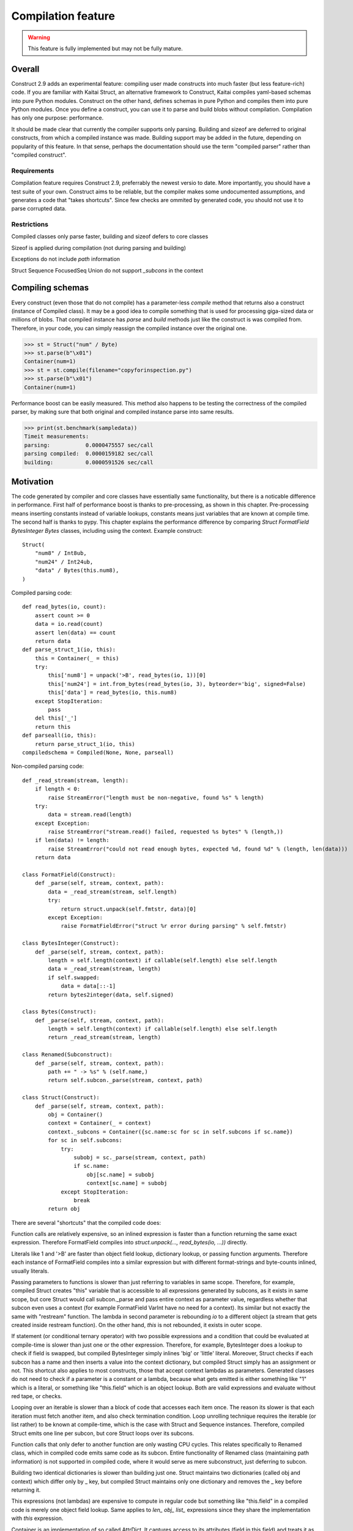 ======================
Compilation feature
======================

.. warning:: This feature is fully implemented but may not be fully mature.


Overall
=========

Construct 2.9 adds an experimental feature: compiling user made constructs into much faster (but less feature-rich) code. If you are familiar with Kaitai Struct, an alternative framework to Construct, Kaitai compiles yaml-based schemas into pure Python modules. Construct on the other hand, defines schemas in pure Python and compiles them into pure Python modules. Once you define a construct, you can use it to parse and build blobs without compilation. Compilation has only one purpose: performance.

It should be made clear that currently the compiler supports only parsing. Building and sizeof are deferred to original constructs, from which a compiled instance was made. Building support may be added in the future, depending on popularity of this feature. In that sense, perhaps the documentation should use the term "compiled parser" rather than "compiled construct".


Requirements
---------------

Compilation feature requires Construct 2.9, preferrably the newest versio to date. More importantly, you should have a test suite of your own. Construct aims to be reliable, but the compiler makes some undocumented assumptions, and generates a code that "takes shortcuts". Since few checks are ommited by generated code, you should not use it to parse corrupted data.


Restrictions
---------------

Compiled classes only parse faster, building and sizeof defers to core classes

Sizeof is applied during compilation (not during parsing and building)

Exceptions do not include `path` information

Struct Sequence FocusedSeq Union do not support `_subcons` in the context


Compiling schemas
===================

Every construct (even those that do not compile) has a parameter-less `compile` method that returns also a construct (instance of Compiled class). It may be a good idea to compile something that is used for processing giga-sized data or millions of blobs. That compiled instance has `parse` and `build` methods just like the construct is was compiled from. Therefore, in your code, you can simply reassign the compiled instance over the original one.

>>> st = Struct("num" / Byte)
>>> st.parse(b"\x01")
Container(num=1)
>>> st = st.compile(filename="copyforinspection.py")
>>> st.parse(b"\x01")
Container(num=1)

Performance boost can be easily measured. This method also happens to be testing the correctness of the compiled parser, by making sure that both original and compiled instance parse into same results.

>>> print(st.benchmark(sampledata))
Timeit measurements:
parsing:           0.0000475557 sec/call
parsing compiled:  0.0000159182 sec/call
building:          0.0000591526 sec/call


Motivation
============

The code generated by compiler and core classes have essentially same functionality, but there is a noticable difference in performance. First half of performance boost is thanks to pre-processing, as shown in this chapter. Pre-processing means inserting constants instead of variable lookups, constants means just variables that are known at compile time. The second half is thanks to pypy. This chapter explains the performance difference by comparing `Struct FormatField BytesInteger Bytes` classes, including using the context. Example construct:

::

    Struct(
        "num8" / Int8ub,
        "num24" / Int24ub,
        "data" / Bytes(this.num8),
    )

Compiled parsing code:

::

    def read_bytes(io, count):
        assert count >= 0
        data = io.read(count)
        assert len(data) == count
        return data
    def parse_struct_1(io, this):
        this = Container(_ = this)
        try:
            this['num8'] = unpack('>B', read_bytes(io, 1))[0]
            this['num24'] = int.from_bytes(read_bytes(io, 3), byteorder='big', signed=False)
            this['data'] = read_bytes(io, this.num8)
        except StopIteration:
            pass
        del this['_']
        return this
    def parseall(io, this):
        return parse_struct_1(io, this)
    compiledschema = Compiled(None, None, parseall)

Non-compiled parsing code:

::

    def _read_stream(stream, length):
        if length < 0:
            raise StreamError("length must be non-negative, found %s" % length)
        try:
            data = stream.read(length)
        except Exception:
            raise StreamError("stream.read() failed, requested %s bytes" % (length,))
        if len(data) != length:
            raise StreamError("could not read enough bytes, expected %d, found %d" % (length, len(data)))
        return data

    class FormatField(Construct):
        def _parse(self, stream, context, path):
            data = _read_stream(stream, self.length)
            try:
                return struct.unpack(self.fmtstr, data)[0]
            except Exception:
                raise FormatFieldError("struct %r error during parsing" % self.fmtstr)

    class BytesInteger(Construct):
        def _parse(self, stream, context, path):
            length = self.length(context) if callable(self.length) else self.length
            data = _read_stream(stream, length)
            if self.swapped:
                data = data[::-1]
            return bytes2integer(data, self.signed)

    class Bytes(Construct):
        def _parse(self, stream, context, path):
            length = self.length(context) if callable(self.length) else self.length
            return _read_stream(stream, length)

    class Renamed(Subconstruct):
        def _parse(self, stream, context, path):
            path += " -> %s" % (self.name,)
            return self.subcon._parse(stream, context, path)

    class Struct(Construct):
        def _parse(self, stream, context, path):
            obj = Container()
            context = Container(_ = context)
            context._subcons = Container({sc.name:sc for sc in self.subcons if sc.name})
            for sc in self.subcons:
                try:
                    subobj = sc._parse(stream, context, path)
                    if sc.name:
                        obj[sc.name] = subobj
                        context[sc.name] = subobj
                except StopIteration:
                    break
            return obj


There are several "shortcuts" that the compiled code does:

Function calls are relatively expensive, so an inlined expression is faster than a function returning the same exact expression. Therefore FormatField compiles into `struct.unpack(..., read_bytes(io, ...))` directly.

Literals like 1 and '>B' are faster than object field lookup, dictionary lookup, or passing function arguments. Therefore each instance of FormatField compiles into a similar expression but with different format-strings and byte-counts inlined, usually literals.

Passing parameters to functions is slower than just referring to variables in same scope. Therefore, for example, compiled Struct creates "this" variable that is accessible to all expressions generated by subcons, as it exists in same scope, but core Struct would call subcon._parse and pass entire context as parameter value, regardless whether that subcon even uses a context (for example FormatField VarInt have no need for a context). Its similar but not exactly the same with "restream" function. The lambda in second parameter is rebounding `io` to a different object (a stream that gets created inside restream function). On the other hand, `this` is not rebounded, it exists in outer scope.

If statement (or conditional ternary operator) with two possible expressions and a condition that could be evaluated at compile-time is slower than just one or the other expression. Therefore, for example, BytesInteger does a lookup to check if field is swapped, but compiled BytesInteger simply inlines 'big' or 'little' literal. Moreover, Struct checks if each subcon has a name and then inserts a value into the context dictionary, but compiled Struct simply has an assignment or not. This shortcut also applies to most constructs, those that accept context lambdas as parameters. Generated classes do not need to check if a parameter is a constant or a lambda, because what gets emitted is either something like "1" which is a literal, or something like "this.field" which is an object lookup. Both are valid expressions and evaluate without red tape, or checks.

Looping over an iterable is slower than a block of code that accesses each item once. The reason its slower is that each iteration must fetch another item, and also check termination condition. Loop unrolling technique requires the iterable (or list rather) to be known at compile-time, which is the case with Struct and Sequence instances. Therefore, compiled Struct emits one line per subcon, but core Struct loops over its subcons.

Function calls that only defer to another function are only wasting CPU cycles. This relates specifically to Renamed class, which in compiled code emits same code as its subcon. Entire functionality of Renamed class (maintaining path information) is not supported in compiled code, where it would serve as mere subconstruct, just deferring to subcon.

Building two identical dictionaries is slower than building just one. Struct maintains two dictionaries (called obj and context) which differ only by _ key, but compiled Struct maintains only one dictionary and removes the _ key before returning it.

This expressions (not lambdas) are expensive to compute in regular code but something like "this.field" in a compiled code is merely one object field lookup. Same applies to `len_ obj_ list_` expressions since they share the implementation with `this` expression.

Container is an implementation of so called AttrDict. It captures access to its attributes (field in this.field) and treats it as dictionary key access (this.field becomes this["field"]). However, due to internal CPython drawbacks, capturing attribute access involves some red tape, unlike accessing keys, which is done directly. Therefore compiled Struct emits lines that assign to Container keys, not attributes.


Empirical evidence
---------------------

The "shortcuts" that are described above are not much, but amount to quite a large portion of actual run-time. In fact, they amount to about a third (31%) of entire run-time. Note that this benchmark includes only pure-python compile-time optimisations.

Notice that results are in microseconds (10**-6).

::

    -------------------------------- benchmark: 158 tests --------------------------------
    Name (time in us)                                  Min                StdDev          
    --------------------------------------------------------------------------------------
    test_class_array_parse                        284.7820 (74.05)       31.0403 (118.46) 
    test_class_array_parse_compiled                73.6430 (19.15)       10.7624 (41.07)  
    test_class_greedyrange_parse                  325.6610 (84.67)       31.8383 (121.50) 
    test_class_greedyrange_parse_compiled         300.9270 (78.24)       24.0149 (91.65)  
    test_class_repeatuntil_parse                   10.2730 (2.67)         0.8322 (3.18)   
    test_class_repeatuntil_parse_compiled           7.3020 (1.90)         1.3155 (5.02)   
    test_class_string_parse                        21.2270 (5.52)         1.3555 (5.17)   
    test_class_string_parse_compiled               18.9030 (4.91)         1.6023 (6.11)   
    test_class_cstring_parse                       10.9060 (2.84)         1.0971 (4.19)   
    test_class_cstring_parse_compiled               9.4050 (2.45)         1.6083 (6.14)   
    test_class_pascalstring_parse                   7.9290 (2.06)         0.4959 (1.89)   
    test_class_pascalstring_parse_compiled          6.6670 (1.73)         0.6601 (2.52)   
    test_class_struct_parse                        43.5890 (11.33)        4.4993 (17.17)  
    test_class_struct_parse_compiled               18.7370 (4.87)         2.0198 (7.71)   
    test_class_sequence_parse                      20.7810 (5.40)         2.6298 (10.04)  
    test_class_sequence_parse_compiled             11.9820 (3.12)         3.2669 (12.47)  
    test_class_union_parse                         91.0570 (23.68)       10.2126 (38.97)  
    test_class_union_parse_compiled                31.9240 (8.30)         3.5955 (13.72)  
    test_overall_parse                          3,200.7850 (832.23)     224.9197 (858.34) 
    test_overall_parse_compiled                 2,229.9610 (579.81)     118.2029 (451.09) 
    --------------------------------------------------------------------------------------

..
    -------------------------------- benchmark: 158 tests --------------------------------
    Name (time in us)                                  Min                StdDev          
    --------------------------------------------------------------------------------------
    test_class_aligned_build                        7.8420 (2.04)         0.8678 (3.31)   
    test_class_aligned_parse                        6.6060 (1.72)         0.6813 (2.60)   
    test_class_aligned_parse_compiled               5.3540 (1.39)         1.4117 (5.39)   
    test_class_array_build                        326.6060 (84.92)       38.4864 (146.87) 
    test_class_array_parse                        284.7820 (74.05)       31.0403 (118.46) 
    test_class_array_parse_compiled                73.6430 (19.15)       10.7624 (41.07)  
    test_class_bitsinteger_build                   19.5040 (5.07)         0.9291 (3.55)   
    test_class_bitsinteger_parse                   19.2790 (5.01)         3.8293 (14.61)  
    test_class_bitsinteger_parse_compiled          17.9910 (4.68)         4.5695 (17.44)  
    test_class_bitsswapped1_build                  20.2650 (5.27)         2.7666 (10.56)  
    test_class_bitsswapped1_parse                  18.8030 (4.89)         3.6720 (14.01)  
    test_class_bitsswapped1_parse_compiled         18.3760 (4.78)         3.1836 (12.15)  
    test_class_bitsswapped2_build                 860.2690 (223.68)      65.2748 (249.10) 
    test_class_bitsswapped2_parse                 810.8180 (210.82)     113.5936 (433.50) 
    test_class_bitwise1_build                      38.3340 (9.97)         2.8267 (10.79)  
    test_class_bitwise1_parse                      19.0340 (4.95)         1.6937 (6.46)   
    test_class_bitwise1_parse_compiled             18.3380 (4.77)         1.9169 (7.32)   
    test_class_bitwise2_build                   5,181.2200 (>1000.0)    176.1713 (672.30) 
    test_class_bitwise2_parse                   4,641.4420 (>1000.0)    149.0798 (568.92) 
    test_class_bytes_build                          5.2700 (1.37)         0.3894 (1.49)   
    test_class_bytes_parse                          4.3720 (1.14)         0.2620 (1.0)    
    test_class_bytes_parse_compiled                 4.3770 (1.14)         0.4845 (1.85)   
    test_class_bytesinteger_build                   7.1130 (1.85)         0.5597 (2.14)   
    test_class_bytesinteger_parse                   6.1550 (1.60)         0.8879 (3.39)   
    test_class_bytesinteger_parse_compiled          5.9690 (1.55)         0.8120 (3.10)   
    test_class_byteswapped1_build                   7.8880 (2.05)         1.6156 (6.17)   
    test_class_byteswapped1_parse                   6.6990 (1.74)         1.4248 (5.44)   
    test_class_byteswapped1_parse_compiled          5.8140 (1.51)         1.0893 (4.16)   
    test_class_bytewise1_build                     54.3910 (14.14)        3.5353 (13.49)  
    test_class_bytewise1_parse                     51.2590 (13.33)        4.9621 (18.94)  
    test_class_bytewise1_parse_compiled            51.1530 (13.30)        5.0922 (19.43)  
    test_class_bytewise2_build                  1,264.2500 (328.72)      76.9591 (293.69) 
    test_class_bytewise2_parse                  1,233.1150 (320.62)      65.5335 (250.09) 
    test_class_check_build                          7.7850 (2.02)         0.9710 (3.71)   
    test_class_check_parse                          7.5500 (1.96)         1.0495 (4.01)   
    test_class_check_parse_compiled                 5.7900 (1.51)         0.7776 (2.97)   
    test_class_computed_build                       6.7760 (1.76)         0.6328 (2.41)   
    test_class_computed_parse                       6.5940 (1.71)         0.6383 (2.44)   
    test_class_computed_parse_compiled              6.7670 (1.76)         0.7396 (2.82)   
    test_class_const_build                          5.8600 (1.52)         0.6461 (2.47)   
    test_class_const_parse                          4.8930 (1.27)         0.3691 (1.41)   
    test_class_const_parse_compiled                 4.6680 (1.21)         0.6549 (2.50)   
    test_class_cstring_build                        7.7910 (2.03)        32.0498 (122.31) 
    test_class_cstring_parse                       10.9060 (2.84)         1.0971 (4.19)   
    test_class_cstring_parse_compiled               9.4050 (2.45)         1.6083 (6.14)   
    test_class_default_build                        5.8910 (1.53)         0.7784 (2.97)   
    test_class_default_parse                        5.0430 (1.31)         0.5048 (1.93)   
    test_class_default_parse_compiled               4.7200 (1.23)         0.7015 (2.68)   
    test_class_enum_build                           6.4310 (1.67)         0.4820 (1.84)   
    test_class_enum_parse                           6.4100 (1.67)         0.2944 (1.12)   
    test_class_enum_parse_compiled                  4.9280 (1.28)         0.5852 (2.23)   
    test_class_flag_build                           4.7740 (1.24)         0.5016 (1.91)   
    test_class_flag_parse                           4.2450 (1.10)         0.8202 (3.13)   
    test_class_flag_parse_compiled                  4.4510 (1.16)         0.7262 (2.77)   
    test_class_flagsenum_build                      9.5940 (2.49)         2.3077 (8.81)   
    test_class_flagsenum_parse                     14.9890 (3.90)         1.1867 (4.53)   
    test_class_flagsenum_parse_compiled            12.5860 (3.27)         7.8440 (29.93)  
    test_class_focusedseq_build                    27.4290 (7.13)         3.5810 (13.67)  
    test_class_focusedseq_parse                    23.9230 (6.22)         2.9801 (11.37)  
    test_class_focusedseq_parse_compiled           11.4680 (2.98)         1.8008 (6.87)   
    test_class_formatfield_build                    5.3830 (1.40)         0.3952 (1.51)   
    test_class_formatfield_parse                    4.7820 (1.24)         0.3797 (1.45)   
    test_class_formatfield_parse_compiled           4.7870 (1.24)         0.7985 (3.05)   
    test_class_greedybytes_build                    3.9610 (1.03)         0.5677 (2.17)   
    test_class_greedybytes_parse                    3.8460 (1.0)          0.3800 (1.45)   
    test_class_greedybytes_parse_compiled           3.9150 (1.02)         0.4162 (1.59)   
    test_class_greedyrange_build                  328.9710 (85.54)       17.5818 (67.10)  
    test_class_greedyrange_parse                  325.6610 (84.67)       31.8383 (121.50) 
    test_class_greedyrange_parse_compiled         300.9270 (78.24)       24.0149 (91.65)  
    test_class_greedystring_build                   5.3440 (1.39)         0.6892 (2.63)   
    test_class_greedystring_parse                   5.0730 (1.32)         0.9543 (3.64)   
    test_class_greedystring_parse_compiled          4.5540 (1.18)         0.5366 (2.05)   
    test_class_hex_build                            4.6150 (1.20)         0.5106 (1.95)   
    test_class_hex_parse                            5.2830 (1.37)         0.8942 (3.41)   
    test_class_hex_parse_compiled                   3.9050 (1.02)         0.6158 (2.35)   
    test_class_hexdump_build                        4.6340 (1.20)         0.8433 (3.22)   
    test_class_hexdump_parse                        5.0960 (1.33)         1.0297 (3.93)   
    test_class_hexdump_parse_compiled               3.9120 (1.02)         0.7631 (2.91)   
    test_class_ifthenelse_build                     8.9100 (2.32)         0.9234 (3.52)   
    test_class_ifthenelse_parse                     8.3680 (2.18)         0.7548 (2.88)   
    test_class_ifthenelse_parse_compiled            6.7390 (1.75)         0.7323 (2.79)   
    test_class_mapping_build                        6.3000 (1.64)         0.9057 (3.46)   
    test_class_mapping_parse                        5.6000 (1.46)         1.6992 (6.48)   
    test_class_mapping_parse_compiled               4.9730 (1.29)         0.6396 (2.44)   
    test_class_namedtuple1_build                   18.0560 (4.69)         2.1252 (8.11)   
    test_class_namedtuple1_parse                   16.8770 (4.39)         2.5048 (9.56)   
    test_class_namedtuple1_parse_compiled           9.0800 (2.36)         1.3966 (5.33)   
    test_class_namedtuple2_build                   46.3020 (12.04)        4.8023 (18.33)  
    test_class_namedtuple2_parse                   34.1590 (8.88)         3.9813 (15.19)  
    test_class_namedtuple2_parse_compiled          16.1740 (4.21)         2.1471 (8.19)   
    test_class_numpy_build                        212.2070 (55.18)       19.0170 (72.57)  
    test_class_numpy_parse                        287.4910 (74.75)    1,033.8723 (>1000.0)
    test_class_numpy_parse_compiled               289.1160 (75.17)       31.5770 (120.50) 
    test_class_padded_build                         7.6610 (1.99)         1.0465 (3.99)   
    test_class_padded_parse                         6.5550 (1.70)         0.8192 (3.13)   
    test_class_padded_parse_compiled                5.3810 (1.40)         0.6683 (2.55)   
    test_class_padding_build                        6.1410 (1.60)         0.4382 (1.67)   
    test_class_padding_parse                        5.3390 (1.39)         0.3259 (1.24)   
    test_class_padding_parse_compiled               4.5490 (1.18)         0.6567 (2.51)   
    test_class_pascalstring_build                   9.0730 (2.36)         0.6574 (2.51)   
    test_class_pascalstring_parse                   7.9290 (2.06)         0.4959 (1.89)   
    test_class_pascalstring_parse_compiled          6.6670 (1.73)         0.6601 (2.52)   
    test_class_peek_build                          14.8610 (3.86)         1.5169 (5.79)   
    test_class_peek_parse                          19.3210 (5.02)         1.7638 (6.73)   
    test_class_peek_parse_compiled                 11.9050 (3.10)         1.2330 (4.71)   
    test_class_pickled_build                        5.5730 (1.45)         0.8605 (3.28)   
    test_class_pickled_parse                        8.1680 (2.12)         0.8642 (3.30)   
    test_class_pickled_parse_compiled               8.9110 (2.32)         1.5638 (5.97)   
    test_class_pointer_build                        7.2010 (1.87)         0.3975 (1.52)   
    test_class_pointer_parse                        6.3530 (1.65)         0.6129 (2.34)   
    test_class_pointer_parse_compiled               5.7300 (1.49)         0.6892 (2.63)   
    test_class_prefixed_build                       7.8600 (2.04)         0.4987 (1.90)   
    test_class_prefixed_parse                       6.8100 (1.77)         0.7110 (2.71)   
    test_class_prefixed_parse_compiled              6.1950 (1.61)         0.6435 (2.46)   
    test_class_prefixedarray_build                855.3260 (222.39)      55.4369 (211.56) 
    test_class_prefixedarray_parse                757.6910 (197.01)      49.8982 (190.42) 
    test_class_prefixedarray_parse_compiled       184.4760 (47.97)       14.9617 (57.10)  
    test_class_rawcopy_build1                      13.3870 (3.48)         2.1631 (8.25)   
    test_class_rawcopy_build2                      16.8280 (4.38)         3.4464 (13.15)  
    test_class_rawcopy_parse                       14.4990 (3.77)         1.3540 (5.17)   
    test_class_rawcopy_parse_compiled              14.9130 (3.88)         4.8756 (18.61)  
    test_class_rebuild_build                        5.8890 (1.53)         0.5504 (2.10)   
    test_class_rebuild_parse                        5.0030 (1.30)         0.6272 (2.39)   
    test_class_rebuild_parse_compiled               4.8300 (1.26)         0.5108 (1.95)   
    test_class_repeatuntil_build                   11.1090 (2.89)         0.8754 (3.34)   
    test_class_repeatuntil_parse                   10.2730 (2.67)         0.8322 (3.18)   
    test_class_repeatuntil_parse_compiled           7.3020 (1.90)         1.3155 (5.02)   
    test_class_select_build                        19.3270 (5.03)         2.1872 (8.35)   
    test_class_select_parse                         5.5500 (1.44)         0.5927 (2.26)   
    test_class_select_parse_compiled                5.9140 (1.54)         0.9409 (3.59)   
    test_class_sequence_build                      23.9440 (6.23)         3.7300 (14.23)  
    test_class_sequence_parse                      20.7810 (5.40)         2.6298 (10.04)  
    test_class_sequence_parse_compiled             11.9820 (3.12)         3.2669 (12.47)  
    test_class_string_build                         8.4160 (2.19)         0.5589 (2.13)   
    test_class_string_parse                        21.2270 (5.52)         1.3555 (5.17)   
    test_class_string_parse_compiled               18.9030 (4.91)         1.6023 (6.11)   
    test_class_struct_build                        49.0800 (12.76)        3.9414 (15.04)  
    test_class_struct_parse                        43.5890 (11.33)        4.4993 (17.17)  
    test_class_struct_parse_compiled               18.7370 (4.87)         2.0198 (7.71)   
    test_class_switch_build                         9.2500 (2.41)         0.4969 (1.90)   
    test_class_switch_parse                         8.4710 (2.20)         0.7958 (3.04)   
    test_class_switch_parse_compiled                7.1160 (1.85)         0.7794 (2.97)   
    test_class_timestamp1_build                     9.7510 (2.54)         1.0072 (3.84)   
    test_class_timestamp1_parse                    29.7140 (7.73)         2.7236 (10.39)  
    test_class_timestamp1_parse_compiled           30.2160 (7.86)         3.5592 (13.58)  
    test_class_timestamp2_build                   100.4570 (26.12)       15.4131 (58.82)  
    test_class_timestamp2_parse                   106.5390 (27.70)       12.0199 (45.87)  
    test_class_timestamp2_parse_compiled          107.6340 (27.99)       17.3917 (66.37)  
    test_class_union_build                         55.8850 (14.53)        6.5646 (25.05)  
    test_class_union_parse                         91.0570 (23.68)       10.2126 (38.97)  
    test_class_union_parse_compiled                31.9240 (8.30)         3.5955 (13.72)  
    test_class_varint_build                        14.9650 (3.89)         0.8179 (3.12)   
    test_class_varint_parse                        18.6660 (4.85)         1.6747 (6.39)   
    test_class_varint_parse_compiled               19.6660 (5.11)         5.0212 (19.16)  
    test_overall_build                          2,848.2370 (740.57)   5,609.2037 (>1000.0)
    test_overall_build_compiled                 2,852.9260 (741.79)     163.0128 (622.09) 
    test_overall_parse                          3,200.7850 (832.23)     224.9197 (858.34) 
    test_overall_parse_compiled                 2,229.9610 (579.81)     118.2029 (451.09) 
    --------------------------------------------------------------------------------------


Motivation, part 2
=====================

The second part of optimisation is just running the generated code on pypy. Since pypy is not using any type annotations, there is nothing to discuss in this chapter. The benchmark reflects the same code as in previous chapter, but ran on Pypy 2.7 rather than CPython 3.6.

Empirical evidence
---------------------

Notice that results are in nanoseconds (10**-9).

::

    ------------------------------------- benchmark: 152 tests ------------------------------------
    Name (time in ns)                                      Min                     StdDev          
    -----------------------------------------------------------------------------------------------
    test_class_array_parse                         11,042.9974 (103.52)       40,792.8559 (46.97)  
    test_class_array_parse_compiled                 9,088.0058 (85.20)        43,001.3909 (49.52)  
    test_class_greedyrange_parse                   14,402.0014 (135.01)       49,834.2047 (57.38)  
    test_class_greedyrange_parse_compiled           9,801.0059 (91.88)        39,296.4529 (45.25)  
    test_class_repeatuntil_parse                      318.4996 (2.99)          2,469.5524 (2.84)   
    test_class_repeatuntil_parse_compiled             309.3746 (2.90)        103,425.2134 (119.09) 
    test_class_string_parse                           966.8991 (9.06)        537,241.0095 (618.62) 
    test_class_string_parse_compiled                  726.6994 (6.81)          3,719.2657 (4.28)   
    test_class_cstring_parse                          782.2993 (7.33)          4,111.8970 (4.73)   
    test_class_cstring_parse_compiled                 591.1992 (5.54)        479,164.9746 (551.75) 
    test_class_pascalstring_parse                     465.0911 (4.36)          4,262.4397 (4.91)   
    test_class_pascalstring_parse_compiled            298.4118 (2.80)        122,279.2150 (140.80) 
    test_class_struct_parse                         2,633.9985 (24.69)        14,654.3095 (16.87)  
    test_class_struct_parse_compiled                  949.7991 (8.90)          4,228.2890 (4.87)   
    test_class_sequence_parse                       1,310.6008 (12.29)         5,811.8046 (6.69)   
    test_class_sequence_parse_compiled                732.2000 (6.86)          4,703.9483 (5.42)   
    test_class_union_parse                          5,619.9933 (52.69)        30,590.0630 (35.22)  
    test_class_union_parse_compiled                 2,699.9987 (25.31)        15,888.8206 (18.30)  
    test_overall_parse                          1,332,581.9891 (>1000.0)   2,274,995.4192 (>1000.0)
    test_overall_parse_compiled                   690,380.0095 (>1000.0)     602,697.9721 (694.00) 
    -----------------------------------------------------------------------------------------------

..
    ------------------------------------- benchmark: 152 tests ------------------------------------
    Name (time in ns)                                      Min                     StdDev          
    -----------------------------------------------------------------------------------------------
    test_class_aligned_build                          740.5994 (6.94)          4,143.5039 (4.77)   
    test_class_aligned_parse                          602.1000 (5.64)          4,001.4447 (4.61)   
    test_class_aligned_parse_compiled                 237.5240 (2.23)        233,368.4415 (268.72) 
    test_class_array_build                         12,085.9913 (113.30)    4,199,133.4429 (>1000.0)
    test_class_array_parse                         11,042.9974 (103.52)       40,792.8559 (46.97)  
    test_class_array_parse_compiled                 9,088.0058 (85.20)        43,001.3909 (49.52)  
    test_class_bitsinteger_build                    3,602.4940 (33.77)     1,177,244.9019 (>1000.0)
    test_class_bitsinteger_parse                    2,823.5008 (26.47)        14,156.0060 (16.30)  
    test_class_bitsinteger_parse_compiled           2,768.9966 (25.96)        14,832.6464 (17.08)  
    test_class_bitsswapped1_build                   5,726.9935 (53.69)        29,157.1889 (33.57)  
    test_class_bitsswapped1_parse                   6,172.9952 (57.87)        28,735.2233 (33.09)  
    test_class_bitsswapped1_parse_compiled          5,715.9923 (53.59)        26,115.4525 (30.07)  
    test_class_bitsswapped2_build                  38,265.0032 (358.72)       92,216.9408 (106.19) 
    test_class_bitsswapped2_parse                  36,199.9992 (339.36)       99,672.2831 (114.77) 
    test_class_bitwise1_build                       7,979.0043 (74.80)        18,320.0158 (21.10)  
    test_class_bitwise1_parse                       5,914.0002 (55.44)        15,593.2498 (17.96)  
    test_class_bitwise1_parse_compiled              5,969.9960 (55.97)        10,953.7787 (12.61)  
    test_class_bitwise2_build                     136,212.0092 (>1000.0)     126,711.5616 (145.91) 
    test_class_bitwise2_parse                     120,290.0021 (>1000.0)     100,256.6237 (115.44) 
    test_class_bytes_build                            106.6699 (1.0)          45,663.4740 (52.58)  
    test_class_bytes_parse                            166.0601 (1.56)         26,090.0331 (30.04)  
    test_class_bytes_parse_compiled                   172.6300 (1.62)         38,715.3059 (44.58)  
    test_class_bytesinteger_build                     440.4998 (4.13)          2,794.5403 (3.22)   
    test_class_bytesinteger_parse                     397.6915 (3.73)          2,760.2520 (3.18)   
    test_class_bytesinteger_parse_compiled            404.1537 (3.79)        314,221.4811 (361.82) 
    test_class_byteswapped1_build                     423.0011 (3.97)        439,883.6772 (506.52) 
    test_class_byteswapped1_parse                     700.1989 (6.56)          5,650.5263 (6.51)   
    test_class_byteswapped1_parse_compiled            467.4551 (4.38)        375,681.4718 (432.59) 
    test_class_bytewise1_build                     13,313.0088 (124.81)       40,142.8640 (46.22)  
    test_class_bytewise1_parse                     13,626.0060 (127.74)    2,380,928.9149 (>1000.0)
    test_class_bytewise1_parse_compiled            13,586.0028 (127.36)       35,062.2700 (40.37)  
    test_class_bytewise2_build                     72,109.9932 (676.01)       73,553.4202 (84.70)  
    test_class_bytewise2_parse                     66,791.9958 (626.16)      140,635.6099 (161.94) 
    test_class_check_build                            740.6998 (6.94)          4,307.2706 (4.96)   
    test_class_check_parse                            541.0999 (5.07)          3,440.5007 (3.96)   
    test_class_check_parse_compiled                   545.6997 (5.12)        679,945.6527 (782.95) 
    test_class_computed_build                         679.1000 (6.37)        605,315.9050 (697.01) 
    test_class_computed_parse                         526.0008 (4.93)          3,428.9984 (3.95)   
    test_class_computed_parse_compiled                552.2001 (5.18)          3,464.2913 (3.99)   
    test_class_const_build                            310.6879 (2.91)          2,745.9160 (3.16)   
    test_class_const_parse                            176.2500 (1.65)         79,386.8928 (91.41)  
    test_class_const_parse_compiled                   182.1501 (1.71)         94,547.7996 (108.87) 
    test_class_cstring_build                          491.0001 (4.60)          3,734.7308 (4.30)   
    test_class_cstring_parse                          782.2993 (7.33)          4,111.8970 (4.73)   
    test_class_cstring_parse_compiled                 591.1992 (5.54)        479,164.9746 (551.75) 
    test_class_default_build                          461.9995 (4.33)          3,437.9897 (3.96)   
    test_class_default_parse                          220.9200 (2.07)            875.7176 (1.01)   
    test_class_default_parse_compiled                 167.3000 (1.57)        115,216.5525 (132.67) 
    test_class_enum_build                             318.2495 (2.98)        329,774.1824 (379.73) 
    test_class_enum_parse                             216.3301 (2.03)         98,506.1576 (113.43) 
    test_class_enum_parse_compiled                    150.8200 (1.41)         56,082.0649 (64.58)  
    test_class_flag_build                             204.2799 (1.92)        130,206.5059 (149.93) 
    test_class_flag_parse                             153.9801 (1.44)        100,694.1426 (115.95) 
    test_class_flag_parse_compiled                    139.8900 (1.31)            868.4449 (1.0)    
    test_class_flagsenum_build                        573.3993 (5.38)          4,344.7692 (5.00)   
    test_class_flagsenum_parse                        652.1004 (6.11)        422,339.3586 (486.32) 
    test_class_flagsenum_parse_compiled               464.5461 (4.35)          3,596.9171 (4.14)   
    test_class_focusedseq_build                     2,233.9998 (20.94)         6,533.8875 (7.52)   
    test_class_focusedseq_parse                     1,345.1005 (12.61)         5,739.1458 (6.61)   
    test_class_focusedseq_parse_compiled              615.0003 (5.77)          3,967.2471 (4.57)   
    test_class_formatfield_build                      282.0557 (2.64)        286,541.4444 (329.95) 
    test_class_formatfield_parse                      237.0500 (2.22)         63,666.5654 (73.31)  
    test_class_formatfield_parse_compiled             154.2599 (1.45)         35,054.4102 (40.36)  
    test_class_greedybytes_build                      110.4000 (1.03)         89,466.1548 (103.02) 
    test_class_greedybytes_parse                      117.2700 (1.10)         94,205.4030 (108.48) 
    test_class_greedybytes_parse_compiled             118.3101 (1.11)         88,084.6992 (101.43) 
    test_class_greedyrange_build                   12,186.0066 (114.24)       37,782.4850 (43.51)  
    test_class_greedyrange_parse                   14,402.0014 (135.01)       49,834.2047 (57.38)  
    test_class_greedyrange_parse_compiled           9,801.0059 (91.88)        39,296.4529 (45.25)  
    test_class_greedystring_build                     348.3331 (3.27)          3,029.8253 (3.49)   
    test_class_greedystring_parse                     473.3645 (4.44)          3,041.7270 (3.50)   
    test_class_greedystring_parse_compiled            409.9241 (3.84)        387,658.3773 (446.38) 
    test_class_hex_build                              459.6355 (4.31)          4,006.9444 (4.61)   
    test_class_hex_parse                              291.4441 (2.73)        182,038.6025 (209.61) 
    test_class_hex_parse_compiled                     126.4800 (1.19)         84,815.3901 (97.66)  
    test_class_hexdump_build                          450.4157 (4.22)          3,790.8239 (4.37)   
    test_class_hexdump_parse                          284.8335 (2.67)        294,559.8261 (339.18) 
    test_class_hexdump_parse_compiled                 128.8101 (1.21)         78,435.0791 (90.32)  
    test_class_ifthenelse_build                       982.9993 (9.22)          4,688.0488 (5.40)   
    test_class_ifthenelse_parse                       851.1997 (7.98)        580,777.8856 (668.76) 
    test_class_ifthenelse_parse_compiled              733.0003 (6.87)          4,714.3734 (5.43)   
    test_class_mapping_build                          336.3336 (3.15)        419,990.5974 (483.61) 
    test_class_mapping_parse                          226.8000 (2.13)        111,247.9039 (128.10) 
    test_class_mapping_parse_compiled                 184.2000 (1.73)            872.1972 (1.00)   
    test_class_namedtuple1_build                      918.4005 (8.61)          3,765.2820 (4.34)   
    test_class_namedtuple1_parse                      673.6998 (6.32)          3,434.7049 (3.96)   
    test_class_namedtuple1_parse_compiled             610.4994 (5.72)        551,488.8854 (635.03) 
    test_class_namedtuple2_build                    3,212.0006 (30.11)        13,384.9602 (15.41)  
    test_class_namedtuple2_parse                    1,786.3000 (16.75)         4,818.3417 (5.55)   
    test_class_namedtuple2_parse_compiled             728.0993 (6.83)          3,332.2180 (3.84)   
    test_class_padded_build                           732.6991 (6.87)          3,967.5355 (4.57)   
    test_class_padded_parse                           583.3004 (5.47)          4,356.6780 (5.02)   
    test_class_padded_parse_compiled                  301.4703 (2.83)        305,922.3763 (352.26) 
    test_class_padding_build                          499.1823 (4.68)          3,525.5175 (4.06)   
    test_class_padding_parse                          350.1996 (3.28)        328,502.3785 (378.27) 
    test_class_padding_parse_compiled                 192.7000 (1.81)         82,517.9180 (95.02)  
    test_class_pascalstring_build                     483.4543 (4.53)        243,109.6546 (279.94) 
    test_class_pascalstring_parse                     465.0911 (4.36)          4,262.4397 (4.91)   
    test_class_pascalstring_parse_compiled            298.4118 (2.80)        122,279.2150 (140.80) 
    test_class_peek_build                             952.7997 (8.93)          6,047.5404 (6.96)   
    test_class_peek_parse                           1,454.3999 (13.63)       774,202.5660 (891.48) 
    test_class_peek_parse_compiled                    438.8183 (4.11)          3,811.7552 (4.39)   
    test_class_pointer_build                          576.9005 (5.41)          3,782.3046 (4.36)   
    test_class_pointer_parse                          377.6430 (3.54)        393,433.4406 (453.03) 
    test_class_pointer_parse_compiled                 210.3799 (1.97)            947.6097 (1.09)   
    test_class_prefixed_build                         888.7000 (8.33)          5,004.2176 (5.76)   
    test_class_prefixed_parse                         757.0008 (7.10)        524,495.2616 (603.95) 
    test_class_prefixed_parse_compiled                471.9080 (4.42)        439,226.7896 (505.76) 
    test_class_prefixedarray_build                 37,869.9915 (355.02)       59,808.3893 (68.87)  
    test_class_prefixedarray_parse                 29,731.0035 (278.72)   10,591,190.0651 (>1000.0)
    test_class_prefixedarray_parse_compiled        22,710.9995 (212.91)       65,049.0162 (74.90)  
    test_class_rawcopy_build1                       1,041.5999 (9.76)          5,312.0368 (6.12)   
    test_class_rawcopy_build2                       1,513.5010 (14.19)       931,668.4553 (>1000.0)
    test_class_rawcopy_parse                        1,064.9004 (9.98)          5,628.3455 (6.48)   
    test_class_rawcopy_parse_compiled                 669.7999 (6.28)          4,616.0835 (5.32)   
    test_class_rebuild_build                          409.5006 (3.84)          3,371.2846 (3.88)   
    test_class_rebuild_parse                          225.8090 (2.12)          1,961.0702 (2.26)   
    test_class_rebuild_parse_compiled                 164.7700 (1.54)         82,487.8733 (94.98)  
    test_class_repeatuntil_build                      475.6360 (4.46)          3,568.2374 (4.11)   
    test_class_repeatuntil_parse                      318.4996 (2.99)          2,469.5524 (2.84)   
    test_class_repeatuntil_parse_compiled             309.3746 (2.90)        103,425.2134 (119.09) 
    test_class_select_build                         7,528.9863 (70.58)        23,358.3203 (26.90)  
    test_class_select_parse                           395.7684 (3.71)        468,021.0341 (538.92) 
    test_class_select_parse_compiled                  194.6000 (1.82)            911.6117 (1.05)   
    test_class_sequence_build                       1,521.9004 (14.27)         6,600.0406 (7.60)   
    test_class_sequence_parse                       1,310.6008 (12.29)         5,811.8046 (6.69)   
    test_class_sequence_parse_compiled                732.2000 (6.86)          4,703.9483 (5.42)   
    test_class_string_build                           535.1001 (5.02)        289,163.7688 (332.97) 
    test_class_string_parse                           966.8991 (9.06)        537,241.0095 (618.62) 
    test_class_string_parse_compiled                  726.6994 (6.81)          3,719.2657 (4.28)   
    test_class_struct_build                         2,857.5014 (26.79)        16,764.1319 (19.30)  
    test_class_struct_parse                         2,633.9985 (24.69)        14,654.3095 (16.87)  
    test_class_struct_parse_compiled                  949.7991 (8.90)          4,228.2890 (4.87)   
    test_class_switch_build                         1,079.1002 (10.12)         4,754.6705 (5.47)   
    test_class_switch_parse                           948.8998 (8.90)          4,558.0161 (5.25)   
    test_class_switch_parse_compiled                  783.7996 (7.35)          4,640.9683 (5.34)   
    test_class_timestamp1_build                       771.2006 (7.23)          3,534.5051 (4.07)   
    test_class_timestamp1_parse                     2,018.1993 (18.92)         5,448.9309 (6.27)   
    test_class_timestamp1_parse_compiled            1,970.7004 (18.47)       891,363.4033 (>1000.0)
    test_class_timestamp2_build                     5,808.9936 (54.46)        28,921.4390 (33.30)  
    test_class_timestamp2_parse                     7,547.0016 (70.75)        38,718.9886 (44.58)  
    test_class_timestamp2_parse_compiled            7,391.9946 (69.30)        36,903.9105 (42.49)  
    test_class_union_build                          3,535.9990 (33.15)        17,829.5208 (20.53)  
    test_class_union_parse                          5,619.9933 (52.69)        30,590.0630 (35.22)  
    test_class_union_parse_compiled                 2,699.9987 (25.31)        15,888.8206 (18.30)  
    test_class_varint_build                           944.5997 (8.86)          5,002.7418 (5.76)   
    test_class_varint_parse                           861.3002 (8.07)          4,343.2995 (5.00)   
    test_class_varint_parse_compiled                  863.2996 (8.09)          4,426.6909 (5.10)   
    test_overall_build                            554,530.0082 (>1000.0)     475,067.7994 (547.03) 
    test_overall_build_compiled                   358,168.0066 (>1000.0)     127,081.1333 (146.33) 
    test_overall_parse                          1,332,581.9891 (>1000.0)   2,274,995.4192 (>1000.0)
    test_overall_parse_compiled                   690,380.0095 (>1000.0)     602,697.9721 (694.00) 
    -----------------------------------------------------------------------------------------------


Motivation, part 3
=====================

.. warning:: Benchmarks revealed that pypy makes the code run much faster than cython, therefore cython improvements were withdrawn, and compiler now generates pure python code that is compatible with Python 2 including pypy. This chapter is no longer relevant. It remained just for educational purposes.

This chapter talks about the second half of optimisation, which is due to Cython type annotations and type inference. I should state for the record, that I am no expert at Cython, and following explanatations are merely "the way I understand it". Please take that into account when reading it. Fourth example:

::

    Struct(
        "num1" / Int8ul,
        "num2" / Int24ul,
        "fixedarray1" / Array(3, Int8ul),
        "name1" / CString("utf8"),
    )

::

    cdef bytes read_bytes(io, int count):
        if not count >= 0: raise StreamError
        cdef bytes data = io.read(count)
        if not len(data) == count: raise StreamError
        return data
    cdef bytes parse_nullterminatedstring(io, int unitsize, bytes finalunit):
        cdef list result = []
        cdef bytes unit
        while True:
            unit = read_bytes(io, unitsize)
            if unit == finalunit:
                break
            result.append(unit)
        return b"".join(result)
    def parse_struct_1(io, this):
        this = Container(_ = this)
        try:
            this['num1'] = unpack('<B', read_bytes(io, 1))[0]
            this['num2'] = int.from_bytes(read_bytes(io, 3), byteorder='little', signed=False)
            this['fixedarray1'] = ListContainer((unpack('<B', read_bytes(io, 1))[0]) for i in range(3))
            this['name1'] = (parse_nullterminatedstring(io, 1, b'\x00')).decode('utf8')
            pass
        except StopIteration:
            pass
        del this['_']
        del this['_index']
        return this
    def parseall(io, this):
        return parse_struct_1(io, this)
    compiled = Compiled(None, None, parseall)


The primary cause of speedup in cython is this: if a variable is of known type, then operations on that variable can skip certain checks. If a variable is a pure python object, then those checks need to be added. A variable is considered of known type if either (1) its annotated like "cdef bytes data" or (2) its inferred like when using an annotated function call result like in "parse_nullterminatedstring(...).decode(...)" since "cdef bytes parse_nullterminatedstring(...)". If a variable is known to be a list, then calling "append" on it doesnt require checking if that object has such a method or matching signature (parameters). If a variable is known to be a bytes, then "len(data)" can be compiled into bytes-type length function, not a general-purpose length function that works on arbitrary objects, and also "unit == finalunit" can be compiled into bytes-type equality. If a variable is known to be a unicode, then ".decode('utf8')" can be compiled into str-type implementation. If cython knows that "struct.unpack" returns only tuples, then "...[0]" would compile into tuple-type getitem (index access). Examples are many, but the pattern is the same: type-specific code is faster than type-general code.

Second cause of speedup is due to special handling of integers. While most annotations like "cdef bytes" refer to specific albeit Python types, the "cdef int" actually does not refer to any Python type. It represents a C-integer which is allocated on the stack or in registers, unlike the other types which are allocated on the heap. All operations on C-integers are therefore much faster than on Python-integers. In example code, this affects "count >= 0" and "len(data) == count".


Empirical evidence
---------------------

Below micro-benchmarks show the difference between core classes and cython-compiled classes. Only those where performance boost was highest are listed (although they also happen to be the most important), some other classes have little speedup, and some have none.

Notice that results are in microseconds (10**-6).

::

    ------------------------------- benchmark: 152 tests -------------------------------
    Name (time in us)                                  Min              StdDev          
    ------------------------------------------------------------------------------------
    test_class_array_parse                        286.5460 (73.85)     42.8831 (89.84)  
    test_class_array_parse_compiled                30.7200 (7.92)       6.9577 (14.58)  
    test_class_greedyrange_parse                  320.9860 (82.73)     45.9480 (96.26)  
    test_class_greedyrange_parse_compiled         262.7010 (67.71)     36.4504 (76.36)  
    test_class_repeatuntil_parse                   10.1850 (2.63)       2.4147 (5.06)   
    test_class_repeatuntil_parse_compiled           6.8880 (1.78)       1.5471 (3.24)   
    test_class_string_parse                        20.4400 (5.27)       4.4044 (9.23)   
    test_class_string_parse_compiled                9.1470 (2.36)       2.2427 (4.70)   
    test_class_cstring_parse                       11.2290 (2.89)       1.6216 (3.40)   
    test_class_cstring_parse_compiled               5.6080 (1.45)       1.0321 (2.16)   
    test_class_pascalstring_parse                   7.8560 (2.02)       1.8567 (3.89)   
    test_class_pascalstring_parse_compiled          5.8910 (1.52)       0.9466 (1.98)   
    test_class_struct_parse                        44.1300 (11.37)      6.8434 (14.34)  
    test_class_struct_parse_compiled               16.9070 (4.36)       3.0500 (6.39)   
    test_class_sequence_parse                      21.5420 (5.55)       2.6852 (5.63)   
    test_class_sequence_parse_compiled             10.1530 (2.62)       2.1645 (4.53)   
    test_class_union_parse                         91.9150 (23.69)     10.7812 (22.59)  
    test_class_union_parse_compiled                22.5970 (5.82)      15.2649 (31.98)  
    test_overall_parse                          2,126.2570 (548.01)   255.0154 (534.27) 
    test_overall_parse_compiled                 1,124.9560 (289.94)   127.4730 (267.06) 
    ------------------------------------------------------------------------------------

..
    ------------------------------- benchmark: 152 tests -------------------------------
    Name (time in us)                                  Min              StdDev          
    ------------------------------------------------------------------------------------
    test_class_aligned_build                        7.8110 (2.01)       1.4475 (3.03)   
    test_class_aligned_parse                        6.7560 (1.74)       2.4557 (5.14)   
    test_class_aligned_parse_compiled               4.7080 (1.21)       1.0038 (2.10)   
    test_class_array_build                        331.7150 (85.49)     45.1915 (94.68)  
    test_class_array_parse                        286.5460 (73.85)     42.8831 (89.84)  
    test_class_array_parse_compiled                30.7200 (7.92)       6.9577 (14.58)  
    test_class_bitsinteger_build                   19.4150 (5.00)       6.0416 (12.66)  
    test_class_bitsinteger_parse                   19.2520 (4.96)       6.7657 (14.17)  
    test_class_bitsinteger_parse_compiled          17.4700 (4.50)      11.1148 (23.29)  
    test_class_bitsswapped1_build                  20.0300 (5.16)       3.5605 (7.46)   
    test_class_bitsswapped1_parse                  18.9740 (4.89)       3.1174 (6.53)   
    test_class_bitsswapped1_parse_compiled         17.4030 (4.49)       3.2099 (6.72)   
    test_class_bitsswapped2_build                 866.5650 (223.34)    99.0145 (207.44) 
    test_class_bitsswapped2_parse                 813.8270 (209.75)   104.6734 (219.29) 
    test_class_bitwise1_build                      38.7430 (9.99)       4.1560 (8.71)   
    test_class_bitwise1_parse                      18.8820 (4.87)       3.8922 (8.15)   
    test_class_bitwise1_parse_compiled             17.5770 (4.53)       2.1345 (4.47)   
    test_class_bitwise2_build                   5,249.8520 (>1000.0)  247.1093 (517.70) 
    test_class_bitwise2_parse                   4,650.4640 (>1000.0)  605.3646 (>1000.0)
    test_class_bytes_build                          5.3900 (1.39)       0.7781 (1.63)   
    test_class_bytes_parse                          4.4180 (1.14)       0.4773 (1.0)    
    test_class_bytes_parse_compiled                 4.0220 (1.04)       0.7253 (1.52)   
    test_class_bytesinteger_build                   7.1450 (1.84)       1.4272 (2.99)   
    test_class_bytesinteger_parse                   6.2820 (1.62)       1.4176 (2.97)   
    test_class_bytesinteger_parse_compiled          5.3420 (1.38)       1.8858 (3.95)   
    test_class_byteswapped1_build                   7.9820 (2.06)       1.5524 (3.25)   
    test_class_byteswapped1_parse                   6.6840 (1.72)       1.2694 (2.66)   
    test_class_byteswapped1_parse_compiled          4.9890 (1.29)       1.1038 (2.31)   
    test_class_bytewise1_build                     53.7710 (13.86)      5.8007 (12.15)  
    test_class_bytewise1_parse                     49.7540 (12.82)      7.8771 (16.50)  
    test_class_bytewise1_parse_compiled            48.5480 (12.51)      5.0040 (10.48)  
    test_class_bytewise2_build                  1,270.0850 (327.34)   116.3612 (243.78) 
    test_class_bytewise2_parse                  1,225.2780 (315.79)    99.7644 (209.01) 
    test_class_check_build                          7.9260 (2.04)       1.7875 (3.74)   
    test_class_check_parse                          7.7250 (1.99)       1.7400 (3.65)   
    test_class_check_parse_compiled                 5.8770 (1.51)       1.5456 (3.24)   
    test_class_computed_build                       6.9660 (1.80)       1.0798 (2.26)   
    test_class_computed_parse                       6.6770 (1.72)       1.6214 (3.40)   
    test_class_computed_parse_compiled              5.6290 (1.45)       0.9689 (2.03)   
    test_class_const_build                          5.9990 (1.55)       1.4849 (3.11)   
    test_class_const_parse                          4.8720 (1.26)       1.1863 (2.49)   
    test_class_const_parse_compiled                 4.2520 (1.10)       0.9856 (2.06)   
    test_class_cstring_build                        7.8570 (2.03)       1.2683 (2.66)   
    test_class_cstring_parse                       11.2290 (2.89)       1.6216 (3.40)   
    test_class_cstring_parse_compiled               5.6080 (1.45)       1.0321 (2.16)   
    test_class_default_build                        6.0770 (1.57)       1.2640 (2.65)   
    test_class_default_parse                        5.1160 (1.32)       1.1421 (2.39)   
    test_class_default_parse_compiled               4.4890 (1.16)       1.2474 (2.61)   
    test_class_enum_build                           6.3000 (1.62)       0.9694 (2.03)   
    test_class_enum_parse                           6.3900 (1.65)       0.9849 (2.06)   
    test_class_enum_parse_compiled                  4.5520 (1.17)       0.7292 (1.53)   
    test_class_flag_build                           4.7940 (1.24)       0.6771 (1.42)   
    test_class_flag_parse                           4.3500 (1.12)       0.6541 (1.37)   
    test_class_flag_parse_compiled                  4.1380 (1.07)       0.5723 (1.20)   
    test_class_flagsenum_build                      9.7270 (2.51)       1.1748 (2.46)   
    test_class_flagsenum_parse                     15.2000 (3.92)       2.1840 (4.58)   
    test_class_flagsenum_parse_compiled            11.6480 (3.00)       1.5491 (3.25)   
    test_class_focusedseq_build                    27.1080 (6.99)       6.3815 (13.37)  
    test_class_focusedseq_parse                    23.6720 (6.10)       3.4153 (7.16)   
    test_class_focusedseq_parse_compiled           10.7130 (2.76)       2.1026 (4.41)   
    test_class_formatfield_build                    5.3590 (1.38)       1.1223 (2.35)   
    test_class_formatfield_parse                    4.7750 (1.23)       0.8140 (1.71)   
    test_class_formatfield_parse_compiled           4.4370 (1.14)       0.9037 (1.89)   
    test_class_greedybytes_build                    4.0550 (1.05)       1.1607 (2.43)   
    test_class_greedybytes_parse                    3.8800 (1.0)        0.5046 (1.06)   
    test_class_greedybytes_parse_compiled           3.9690 (1.02)       1.1108 (2.33)   
    test_class_greedyrange_build                  332.8790 (85.79)     43.8336 (91.83)  
    test_class_greedyrange_parse                  320.9860 (82.73)     45.9480 (96.26)  
    test_class_greedyrange_parse_compiled         262.7010 (67.71)     36.4504 (76.36)  
    test_class_greedystring_build                   5.3930 (1.39)       0.7442 (1.56)   
    test_class_greedystring_parse                   5.0800 (1.31)       1.1375 (2.38)   
    test_class_greedystring_parse_compiled          4.6150 (1.19)       0.9228 (1.93)   
    test_class_hex_build                            4.5730 (1.18)       0.8108 (1.70)   
    test_class_hex_parse                            5.4210 (1.40)       0.9506 (1.99)   
    test_class_hex_parse_compiled                   4.0000 (1.03)       0.8198 (1.72)   
    test_class_hexdump_build                        4.5640 (1.18)       0.8572 (1.80)   
    test_class_hexdump_parse                        5.1660 (1.33)       0.8708 (1.82)   
    test_class_hexdump_parse_compiled               3.9460 (1.02)       0.8104 (1.70)   
    test_class_ifthenelse_build                     9.0200 (2.32)       3.1983 (6.70)   
    test_class_ifthenelse_parse                     8.5450 (2.20)       4.2003 (8.80)   
    test_class_ifthenelse_parse_compiled            6.4490 (1.66)       3.5984 (7.54)   
    test_class_mapping_build                        6.1160 (1.58)       0.9536 (2.00)   
    test_class_mapping_parse                        5.5320 (1.43)       0.9137 (1.91)   
    test_class_mapping_parse_compiled               4.5650 (1.18)       0.8350 (1.75)   
    test_class_namedtuple1_build                   18.3450 (4.73)       2.1664 (4.54)   
    test_class_namedtuple1_parse                   17.1850 (4.43)       2.9482 (6.18)   
    test_class_namedtuple1_parse_compiled           7.1810 (1.85)       1.0228 (2.14)   
    test_class_namedtuple2_build                   47.7850 (12.32)      6.1995 (12.99)  
    test_class_namedtuple2_parse                   34.4330 (8.87)       3.8498 (8.07)   
    test_class_namedtuple2_parse_compiled          15.4160 (3.97)       2.5158 (5.27)   
    test_class_numpy_build                        212.5540 (54.78)     27.0343 (56.64)  
    test_class_numpy_parse                        288.5380 (74.37)     45.4344 (95.19)  
    test_class_numpy_parse_compiled               290.8960 (74.97)    110.2389 (230.95) 
    test_class_padded_build                         7.7810 (2.01)       3.6378 (7.62)   
    test_class_padded_parse                         6.6460 (1.71)       1.2688 (2.66)   
    test_class_padded_parse_compiled                4.7090 (1.21)       1.2451 (2.61)   
    test_class_padding_build                        6.1880 (1.59)       1.4536 (3.05)   
    test_class_padding_parse                        5.4070 (1.39)       1.1753 (2.46)   
    test_class_padding_parse_compiled               4.1200 (1.06)       1.1916 (2.50)   
    test_class_pascalstring_build                   9.1680 (2.36)       1.4623 (3.06)   
    test_class_pascalstring_parse                   7.8560 (2.02)       1.8567 (3.89)   
    test_class_pascalstring_parse_compiled          5.8910 (1.52)       0.9466 (1.98)   
    test_class_peek_build                          14.8710 (3.83)       2.6207 (5.49)   
    test_class_peek_parse                          19.5870 (5.05)       3.6857 (7.72)   
    test_class_peek_parse_compiled                 10.6000 (2.73)       2.0105 (4.21)   
    test_class_pickled_build                        5.6150 (1.45)       1.2695 (2.66)   
    test_class_pickled_parse                        8.3370 (2.15)       1.5174 (3.18)   
    test_class_pickled_parse_compiled               8.9810 (2.31)       1.7670 (3.70)   
    test_class_pointer_build                        7.2470 (1.87)       1.3817 (2.89)   
    test_class_pointer_parse                        6.3760 (1.64)       1.2557 (2.63)   
    test_class_pointer_parse_compiled               5.0970 (1.31)       0.9715 (2.04)   
    test_class_prefixed_build                       7.8970 (2.04)       1.8404 (3.86)   
    test_class_prefixed_parse                       6.7860 (1.75)       1.3916 (2.92)   
    test_class_prefixed_parse_compiled              5.2350 (1.35)       1.3229 (2.77)   
    test_class_prefixedarray_build                873.1850 (225.05)    84.7384 (177.53) 
    test_class_prefixedarray_parse                763.2760 (196.72)    88.0787 (184.53) 
    test_class_prefixedarray_parse_compiled        79.4790 (20.48)     11.9930 (25.13)  
    test_class_rawcopy_build1                      13.8040 (3.56)       2.1913 (4.59)   
    test_class_rawcopy_build2                      16.9810 (4.38)       2.6092 (5.47)   
    test_class_rawcopy_parse                       15.2890 (3.94)       3.6678 (7.68)   
    test_class_rawcopy_parse_compiled              14.8570 (3.83)       2.6335 (5.52)   
    test_class_rebuild_build                        6.0380 (1.56)       1.2981 (2.72)   
    test_class_rebuild_parse                        5.1540 (1.33)       0.8264 (1.73)   
    test_class_rebuild_parse_compiled               4.5160 (1.16)       0.7145 (1.50)   
    test_class_repeatuntil_build                   11.0780 (2.86)       2.4318 (5.09)   
    test_class_repeatuntil_parse                   10.1850 (2.63)       2.4147 (5.06)   
    test_class_repeatuntil_parse_compiled           6.8880 (1.78)       1.5471 (3.24)   
    test_class_select_build                        19.1100 (4.93)       6.5128 (13.64)  
    test_class_select_parse                         5.6280 (1.45)       3.2641 (6.84)   
    test_class_select_parse_compiled                5.5660 (1.43)       3.7881 (7.94)   
    test_class_sequence_build                      24.5060 (6.32)       5.1873 (10.87)  
    test_class_sequence_parse                      21.5420 (5.55)       2.6852 (5.63)   
    test_class_sequence_parse_compiled             10.1530 (2.62)       2.1645 (4.53)   
    test_class_string_build                         8.5320 (2.20)       1.8491 (3.87)   
    test_class_string_parse                        20.4400 (5.27)       4.4044 (9.23)   
    test_class_string_parse_compiled                9.1470 (2.36)       2.2427 (4.70)   
    test_class_struct_build                        49.1730 (12.67)      5.5050 (11.53)  
    test_class_struct_parse                        44.1300 (11.37)      6.8434 (14.34)  
    test_class_struct_parse_compiled               16.9070 (4.36)       3.0500 (6.39)   
    test_class_switch_build                         9.5110 (2.45)       1.7349 (3.63)   
    test_class_switch_parse                         8.7100 (2.24)       1.9867 (4.16)   
    test_class_switch_parse_compiled                6.7830 (1.75)       1.1652 (2.44)   
    test_class_union_build                         57.0540 (14.70)     12.0599 (25.27)  
    test_class_union_parse                         91.9150 (23.69)     10.7812 (22.59)  
    test_class_union_parse_compiled                22.5970 (5.82)      15.2649 (31.98)  
    test_class_varint_build                        15.2000 (3.92)       3.2498 (6.81)   
    test_class_varint_parse                        18.9080 (4.87)       4.2807 (8.97)   
    test_class_varint_parse_compiled               19.6070 (5.05)       4.0409 (8.47)   
    test_overall_build                          1,970.9570 (507.98)   189.2782 (396.54) 
    test_overall_build_compiled                 1,987.8950 (512.35)   166.3636 (348.54) 
    test_overall_parse                          2,126.2570 (548.01)   255.0154 (534.27) 
    test_overall_parse_compiled                 1,124.9560 (289.94)   127.4730 (267.06) 
    ------------------------------------------------------------------------------------


Comparison with Kaitai Struct
================================

Kaitai Struct is a very respectable competitor, so I believe a benchmark-based comparison should be presented. Construct and Kaitai have very different capabilities: Kaitai supports about a dozen languages, Construct only supports Python, Kaitai offers only basic common features, Construct offers python-only stuff like Numpy and Pickle support, Kaitai does only parsing, Construct does also building. In a sense, those libraries are in two different categories (like sumo and karate). There are multiple scenarios where either library would not be usable.

Example used for comparison:

::

    Struct(
        "count" / Int32ul,
        "items" / Array(this.count, Struct(
            "num1" / Int8ul,
            "num2" / Int24ul,
            "flags" / BitStruct(
                "bool1" / Flag,
                "num4" / BitsInteger(3),
                Padding(4),
            ),
            "fixedarray1" / Array(3, Int8ul),
            "name1" / CString("utf8"),
            "name2" / PascalString(Int8ul, "utf8"),
        )),
    )

::

    meta:
      id: comparison_1_kaitai
      encoding: utf-8
      endian: le
    seq:
      - id: count
        type: u4
      - id: items
        repeat: expr
        repeat-expr: count
        type: item
    types:
      item:
        seq:
          - id: num1
            type: u1
          - id: num2_lo
            type: u2
          - id: num2_hi
            type: u1
          - id: flags
            type: flags
          - id: fixedarray1
            repeat: expr
            repeat-expr: 3
            type: u1
          - id: name1
            type: strz
          - id: len_name2
            type: u1
          - id: name2
            type: str
            size: len_name2
        instances:
          num2:
            value: 'num2_hi << 16 | num2_lo'
        types:
          flags:
            seq:
              - id: bool1
                type: b1
              - id: num4
                type: b3
              - id: padding
                type: b4


Suprisingly, Kaitai won the benchmark! Honestly, I am shocked and dismayed that it did. The only explanation that I can point out, is that Kaitai is parsing structs into class objects (with attributes) while Construct parses into dictionaries (with keys). However that one detail seems unlikely explanation for the huge discrepancy in benchmark results. Perhaps there is a flaw in the methodology. But until that is proven, Kaitai gets its respects. Congrats.

::

    $ python3.6 comparison_1_construct.py 
    Timeit measurements:
    parsing:           0.1024609069 sec/call
    parsing compiled:  0.0410809368 sec/call

    $ pypy comparison_1_construct.py 
    Timeit measurements:
    parsing:           0.0108308416 sec/call
    parsing compiled:  0.0062594243 sec/call

::

    $ python3.6 comparison_1_kaitai.py 
    Timeit measurements:
    parsing:           0.0250326035 sec/call

    $ pypy comparison_1_kaitai.py 
    Timeit measurements:
    parsing:           0.0019435351 sec/call
